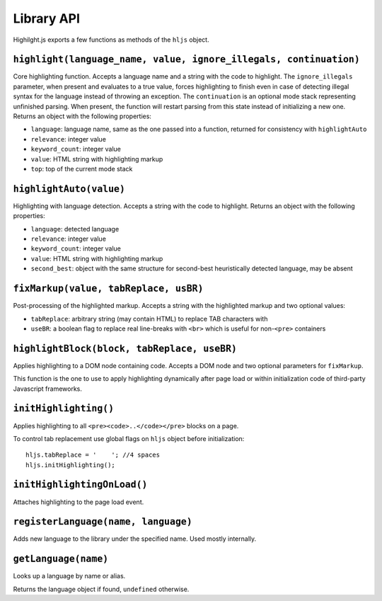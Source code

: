 Library API
===========

Highilght.js exports a few functions as methods of the ``hljs`` object.


``highlight(language_name, value, ignore_illegals, continuation)``
------------------------------------------------------------------

Core highlighting function.
Accepts a language name and a string with the code to highlight.
The ``ignore_illegals`` parameter, when present and evaluates to a true value,
forces highlighting to finish even in case of detecting illegal syntax for the
language instead of throwing an exception.
The ``continuation`` is an optional mode stack representing unfinished parsing.
When present, the function will restart parsing from this state instead of
initializing a new one.
Returns an object with the following properties:

* ``language``: language name, same as the one passed into a function, returned for consistency with ``highlightAuto``
* ``relevance``: integer value
* ``keyword_count``: integer value
* ``value``: HTML string with highlighting markup
* ``top``: top of the current mode stack


``highlightAuto(value)``
------------------------

Highlighting with language detection.
Accepts a string with the code to highlight.
Returns an object with the following properties:

* ``language``: detected language
* ``relevance``: integer value
* ``keyword_count``: integer value
* ``value``: HTML string with highlighting markup
* ``second_best``: object with the same structure for second-best heuristically detected language, may be absent


``fixMarkup(value, tabReplace, usBR)``
--------------------------------------

Post-processing of the highlighted markup.
Accepts a string with the highlighted markup and two optional values:

* ``tabReplace``: arbitrary string (may contain HTML) to replace TAB characters with
* ``useBR``: a boolean flag to replace real line-breaks with ``<br>`` which is useful for non-``<pre>`` containers


``highlightBlock(block, tabReplace, useBR)``
--------------------------------------------

Applies highlighting to a DOM node containing code.
Accepts a DOM node and two optional parameters for ``fixMarkup``.

This function is the one to use to apply highlighting dynamically after page load
or within initialization code of third-party Javascript frameworks.


``initHighlighting()``
----------------------

Applies highlighting to all ``<pre><code>..</code></pre>`` blocks on a page.

To control tab replacement  use global flags on ``hljs`` object before initialization:

::

  hljs.tabReplace = '    '; //4 spaces
  hljs.initHighlighting();


``initHighlightingOnLoad()``
----------------------------

Attaches highlighting to the page load event.


``registerLanguage(name, language)``
------------------------------------

Adds new language to the library under the specified name. Used mostly internally.


.. _getLanguage:

``getLanguage(name)``
---------------------

Looks up a language by name or alias.

Returns the language object if found, ``undefined`` otherwise.
